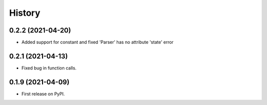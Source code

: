=======
History
=======

0.2.2 (2021-04-20)
------------------

* Added support for constant and fixed 'Parser' has no attribute 'state' error 


0.2.1 (2021-04-13)
------------------

* Fixed bug in function calls.


0.1.9 (2021-04-09)
------------------

* First release on PyPI.
